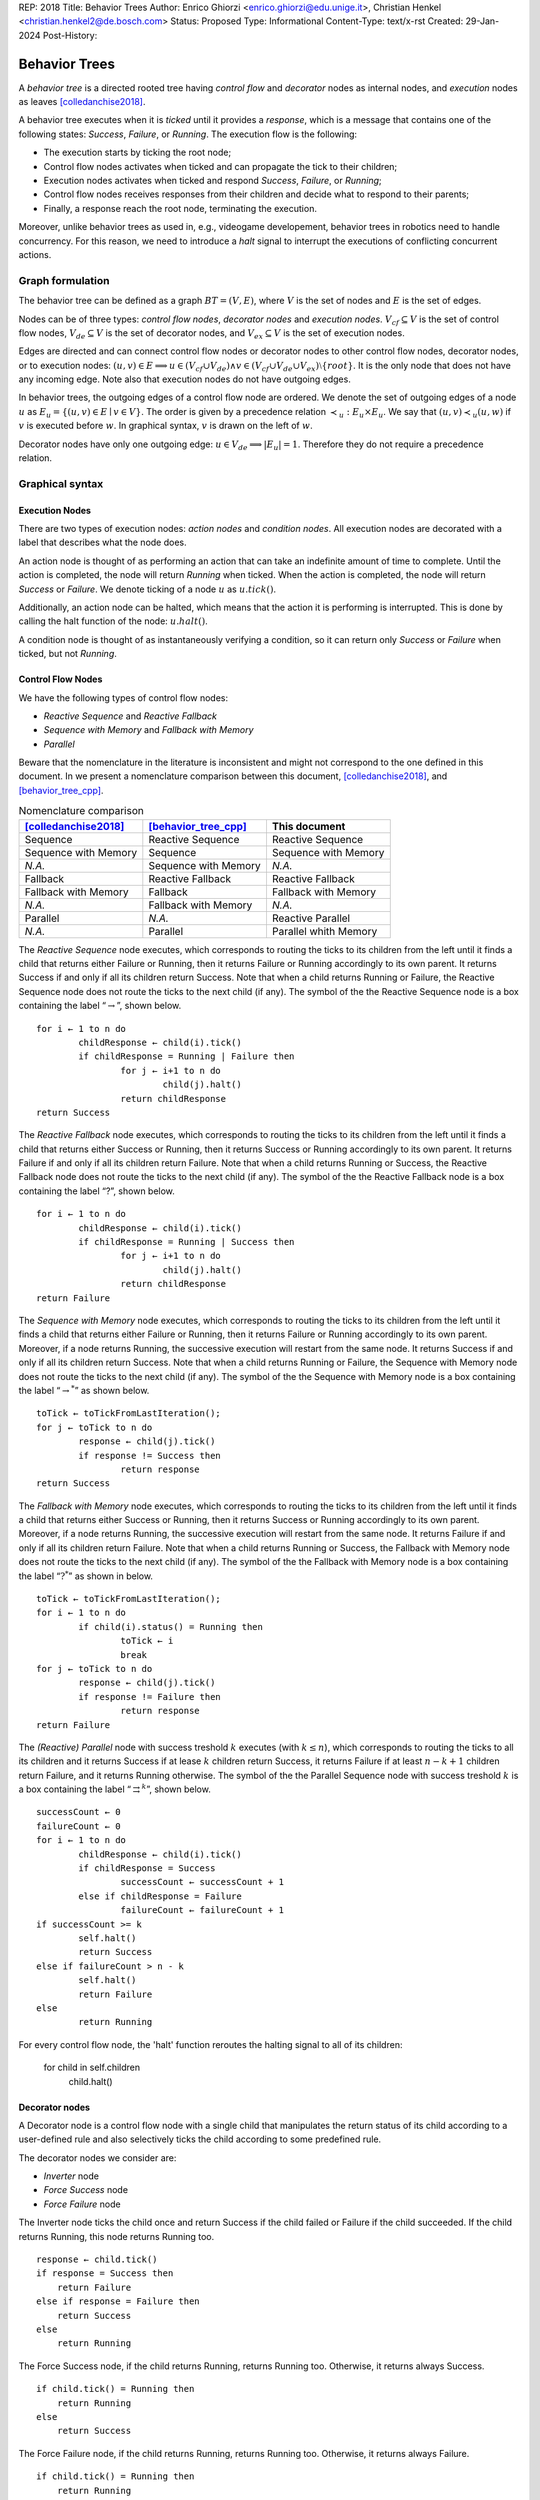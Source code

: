REP: 2018
Title: Behavior Trees
Author: Enrico Ghiorzi <enrico.ghiorzi@edu.unige.it>, Christian Henkel <christian.henkel2@de.bosch.com>
Status: Proposed
Type: Informational
Content-Type: text/x-rst
Created: 29-Jan-2024
Post-History: 

Behavior Trees
==============

A *behavior tree* is a directed rooted tree having *control flow* and
*decorator* nodes as internal nodes, and *execution* nodes as leaves
[colledanchise2018]_.

A behavior tree executes when it is *ticked* until it provides a
*response*, which is a message that contains one of the following
states: *Success*, *Failure*, or *Running*. The execution flow is the
following:

-  The execution starts by ticking the root node;

-  Control flow nodes activates when ticked and can propagate the tick
   to their children;

-  Execution nodes activates when ticked and respond *Success*,
   *Failure*, or *Running*;

-  Control flow nodes receives responses from their children and decide
   what to respond to their parents;

-  Finally, a response reach the root node, terminating the execution.

Moreover, unlike behavior trees as used in, e.g., videogame developement,
behavior trees in robotics need to handle concurrency.
For this reason, we need to introduce a *halt* signal to interrupt
the executions of conflicting concurrent actions.

Graph formulation
-----------------

The behavior tree can be defined as a graph :math:`BT = (V, E)`, where
:math:`V` is the set of nodes and :math:`E` is the set of edges.

Nodes can be of three types: *control flow nodes*, *decorator nodes* and
*execution nodes*. :math:`V_{cf} \subseteq V` is the set of control flow
nodes, :math:`V_{de} \subseteq V` is the set of decorator nodes, and
:math:`V_{ex} \subseteq V` is the set of execution nodes.

Edges are directed and can connect control flow nodes or decorator nodes
to other control flow nodes, decorator nodes, or to execution nodes:
:math:`(u, v) \in E \implies u \in (V_{cf} \cup V_{de}) \land v \in (V_{cf} \cup V_{de} \cup V_{ex}) \setminus \{root\}`.
It is the only node that does not have any incoming edge. Note also that
execution nodes do not have outgoing edges.

In behavior trees, the outgoing edges of a control flow node are
ordered. We denote the set of outgoing edges of a node :math:`u` as
:math:`E_u = \{(u, v) \in E \mid v \in V\}`. The order is given by a
precedence relation :math:`\prec_u: E_u \times E_u`. We say that
:math:`(u, v) \prec_u (u, w)` if :math:`v` is executed before :math:`w`.
In graphical syntax, :math:`v` is drawn on the left of :math:`w`.

Decorator nodes have only one outgoing edge:
:math:`u \in V_{de} \implies |E_u| = 1`. Therefore they do not require a
precedence relation.

.. _ssec:bt_syntax:

Graphical syntax
----------------

Execution Nodes
~~~~~~~~~~~~~~~

There are two types of execution nodes: *action nodes* and *condition
nodes*. All execution nodes are decorated with a label that describes
what the node does.

An action node is thought of as performing an action that can take an
indefinite amount of time to complete.
Until the action is completed, the node will return *Running* when ticked.
When the action is completed, the node will return *Success* or *Failure*.
We denote ticking of a node :math:`u` as :math:`u.tick()`.

Additionally, an action node can be halted, which means that the action
it is performing is interrupted. 
This is done by calling the halt function of the node: :math:`u.halt()`.

A condition node is thought of as instantaneously verifying a condition,
so it can return only *Success* or *Failure* when ticked, but not *Running*.

Control Flow Nodes
~~~~~~~~~~~~~~~~~~

We have the following types of control flow nodes:

-  *Reactive Sequence* and *Reactive Fallback*

-  *Sequence with Memory* and *Fallback with Memory*

-  *Parallel*

Beware that the nomenclature in the literature is inconsistent and might
not correspond to the one defined in this document. In we present a
nomenclature comparison between this document,
[colledanchise2018]_, and [behavior_tree_cpp]_.

.. container::
   :name: tab:nomenclature

   .. table:: Nomenclature comparison

      +-----------------------+-----------------------+-----------------------+
      | [colledanchise2018]_  | [behavior_tree_cpp]_  | This document         |
      +=======================+=======================+=======================+
      | Sequence              | Reactive Sequence     | Reactive Sequence     |
      +-----------------------+-----------------------+-----------------------+
      | Sequence with Memory  | Sequence              | Sequence with Memory  |
      +-----------------------+-----------------------+-----------------------+
      | *N.A.*                | Sequence with Memory  | *N.A.*                |
      +-----------------------+-----------------------+-----------------------+
      | Fallback              | Reactive Fallback     | Reactive Fallback     |
      +-----------------------+-----------------------+-----------------------+
      | Fallback with Memory  | Fallback              | Fallback with Memory  |
      +-----------------------+-----------------------+-----------------------+
      | *N.A.*                | Fallback with Memory  | *N.A.*                |
      +-----------------------+-----------------------+-----------------------+
      | Parallel              | *N.A.*                | Reactive Parallel     |
      +-----------------------+-----------------------+-----------------------+
      | *N.A.*                | Parallel              | Parallel whith Memory |
      +-----------------------+-----------------------+-----------------------+

The *Reactive Sequence* node executes, which corresponds to routing the
ticks to its children from the left until it finds a child that returns
either Failure or Running, then it returns Failure or Running
accordingly to its own parent. It returns Success if and only if all its
children return Success. Note that when a child returns Running or
Failure, the Reactive Sequence node does not route the ticks to the next
child (if any). The symbol of the the Reactive Sequence node is a box
containing the label  “:math:`\rightarrow`”, shown below.

.. image:: imgs/react-sequence.png
   :alt: Reactive Sequence Node

::

	for i ← 1 to n do
		childResponse ← child(i).tick()
		if childResponse = Running | Failure then
			for j ← i+1 to n do
				child(j).halt()
			return childResponse
	return Success

.. WARN: this is the behavior of BehaviorTree.cpp 3.8.5 but it changes in 3.8.6

.. Generally
.. ~~~~~~~~~

.. The behavior of reactive nodes is guaranteed to be sound
.. (as in, no more than a single action node can be running at a time)
.. only if at most one child of the node contains action nodes.

.. An example of unsound behavior is given by a reactive sequence or fallback
.. with two action leaves as children: if on the first tick the first action
.. responds Success and the second Running, then on the second tick
.. the first action will be ticked if it is Running, then the second action
.. will still be Running, until it is halted.

.. This specification does not specify how to deal with this issue
.. and leaves it to the implementation instead.

The *Reactive Fallback* node executes, which corresponds to routing the
ticks to its children from the left until it finds a child that
returns either Success or Running, then it returns Success or Running
accordingly to its own parent. It returns Failure if and only if all
its children return Failure. Note that when a child returns Running or
Success, the Reactive Fallback node does not route the ticks to the
next child (if any). The symbol of the the Reactive Fallback node is a 
box containing the label “?”, shown below.

.. image:: imgs/react-fallback.png
   :alt: Reactive Fallback Node

::

	for i ← 1 to n do
		childResponse ← child(i).tick()
		if childResponse = Running | Success then
			for j ← i+1 to n do
				child(j).halt()
			return childResponse
	return Failure

.. WARN: this is the behavior of BehaviorTree.cpp 3.8.5 but it changes in 3.8.6

The *Sequence with Memory* node executes, which corresponds to routing
the ticks to its children from the left until it finds a child that
returns either Failure or Running, then it returns Failure or Running
accordingly to its own parent. Moreover, if a node returns Running, the
successive execution will restart from the same node. It returns Success
if and only if all its children return Success. Note that when a child
returns Running or Failure, the Sequence with Memory node does not route
the ticks to the next child (if any). The symbol of the the Sequence
with Memory node is a box containing the label “:math:`\rightarrow^*`”
as shown below.

.. image:: imgs/sequence-memory.png
   :alt: Sequence with Memory Node

::

	toTick ← toTickFromLastIteration();
	for j ← toTick to n do
		response ← child(j).tick()
		if response != Success then
			return response
	return Success

The *Fallback with Memory* node executes, which corresponds to routing
the ticks to its children from the left until it finds a child that
returns either Success or Running, then it returns Success or Running
accordingly to its own parent. Moreover, if a node returns Running, the
successive execution will restart from the same node. It returns Failure
if and only if all its children return Failure. Note that when a child
returns Running or Success, the Fallback with Memory node does not route
the ticks to the next child (if any). The symbol of the the Fallback
with Memory node is a box containing the label “:math:`?^*`” as shown in
below.

.. image:: imgs/fallback-memory.png
   :alt: Fallback with Memory Node

::

	toTick ← toTickFromLastIteration();
	for i ← 1 to n do
		if child(i).status() = Running then
			toTick ← i
			break
	for j ← toTick to n do
		response ← child(j).tick()
		if response != Failure then
			return response
	return Failure

The *(Reactive) Parallel* node with success treshold :math:`k`
executes (with :math:`k \leq n`), which corresponds to
routing the ticks to all its children and it returns Success if at lease
:math:`k` children return Success, it returns Failure if at least
:math:`n - k + 1` children return Failure, and it returns Running otherwise. The
symbol of the the Parallel Sequence node with success treshold :math:`k`
is a box containing the label
“:math:`\rightrightarrows^{k}`”, shown below.

.. image:: imgs/parallel.png
   :alt: Parallel Node

::

	successCount ← 0
	failureCount ← 0
	for i ← 1 to n do
		childResponse ← child(i).tick()
		if childResponse = Success
			successCount ← successCount + 1
		else if childResponse = Failure
			failureCount ← failureCount + 1
	if successCount >= k
		self.halt()
		return Success
	else if failureCount > n - k
		self.halt()
		return Failure
	else
		return Running
	
.. Do we want this too?
.. The *Parallel with Memory* node with success treshold :math:`k` and failure treshold
.. :math:`h` executes (with :math:`k+h-1 \leq n`), which corresponds to
.. routing the ticks to all its running children and it returns Success if at lease
.. :math:`k` children return Success, it returns Failure if at least
.. :math:`h` children return Failure, and it returns Running otherwise. The
.. symbol of the the Parallel Sequence node with success treshold :math:`k`
.. and failure treshold :math:`h` is a box containing the label
.. “:math:`\rightrightarrows^{k}_{h}`”, shown below.
	
.. 	successCount ← 0
.. 	failureCount ← 0
.. 	for i ← 1 to n do
.. 		if !skipList.contains(i)
.. 			childResponse(i) ← child(i).tick()
.. 		if childResponse(i) = Success
.. 			successCount ← successCount + 1
.. 			skipList.insert(i)
.. 			if successCount >= k
.. 				self.halt()
.. 				skipList.clear()
.. 				return Success
.. 		else if childResponse(i) = Failure
.. 			failureCount ← failureCount + 1
.. 			skipList.insert(i)
.. 			if failureCount > h || failureCount > n - k
.. 				self.halt()
.. 				skipList.clear()
.. 				return Failure
.. 	return Running

For every control flow node, the 'halt' function reroutes the halting signal
to all of its children:

	for child in self.children
		child.halt()
	
Decorator nodes
~~~~~~~~~~~~~~~

A Decorator node is a control flow node with a single child that
manipulates the return status of its child according to a user-defined
rule and also selectively ticks the child according to some predefined
rule.

The decorator nodes we consider are:

-  *Inverter* node

-  *Force Success* node

-  *Force Failure* node

The Inverter node ticks the child once and return Success if the
child failed or Failure if the child succeeded. If the child returns
Running, this node returns Running too.

.. image:: imgs/inverter.png
   :alt: Inverter Node

::

   response ← child.tick()
   if response = Success then
       return Failure
   else if response = Failure then
       return Success
   else
       return Running

The Force Success node, if the child returns Running, returns Running
too. Otherwise, it returns always Success.

.. image:: imgs/force_success.png
   :alt: Force Success Node

::

   if child.tick() = Running then
       return Running
   else
       return Success

The Force Failure node, if the child returns Running, returns Running
too. Otherwise, it returns always Failure.

.. image:: imgs/force_failure.png
   :alt: Force Failure Node

::

   if child.tick() = Running then
       return Running
   else
       return Failure

.. _ssec:bt_xml:

References
----------

.. [colledanchise2018] 
   Colledanchise, Michele and Ögren, Petter;
   Behavior trees in robotics and AI: An introduction;
   2018


.. [behavior_tree_cpp] 
   BehaviorTree.CPP;
   Version 3.8;
   https://www.behaviortree.dev/
   
